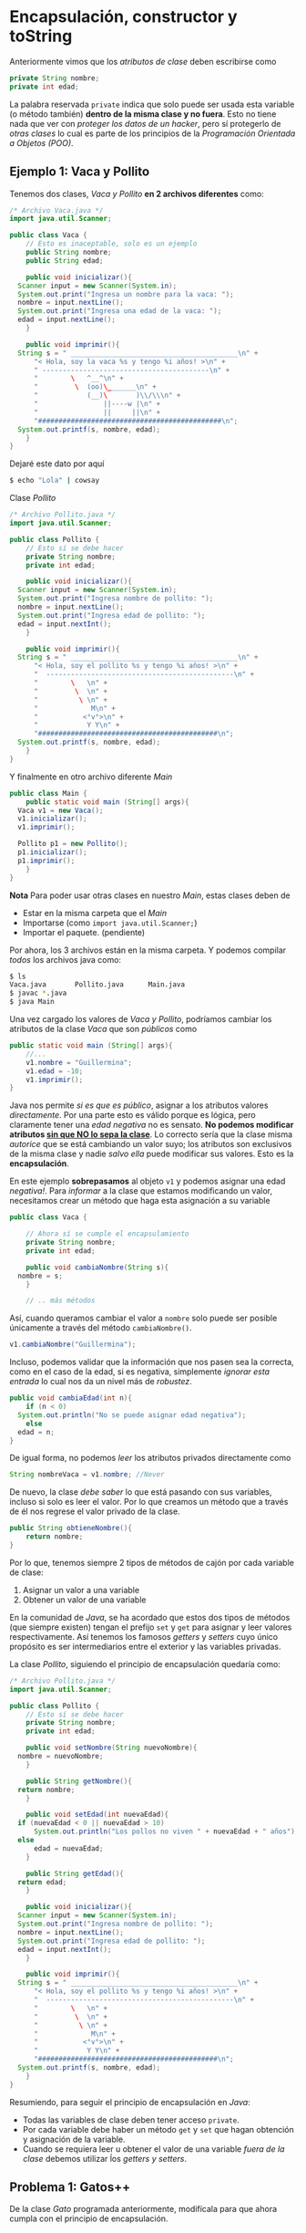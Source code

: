 #+HTML_LINK_HOME: ../inicio.html
* Encapsulación, constructor y toString

Anteriormente vimos que los /atributos de clase/ deben escribirse como

#+begin_src java
  private String nombre;
  private int edad;
#+end_src

La palabra reservada ~private~ indica que solo puede ser usada esta
variable (o método también) *dentro de la misma clase y no
fuera*. Esto no tiene nada que ver con /proteger los datos de un
hacker/, pero sí protegerlo de /otras clases/ lo cual es parte de los
principios de la /Programación Orientada a Objetos (POO)/.

** Ejemplo 1: Vaca y Pollito

Tenemos dos clases, /Vaca y Pollito/ *en 2 archivos diferentes* como:

#+begin_src java
  /* Archivo Vaca.java */
  import java.util.Scanner;

  public class Vaca {
      // Esto es inaceptable, solo es un ejemplo
      public String nombre;
      public String edad;

      public void inicializar(){
  	Scanner input = new Scanner(System.in);
  	System.out.print("Ingresa un nombre para la vaca: ");
  	nombre = input.nextLine();
  	System.out.print("Ingresa una edad de la vaca: ");
  	edad = input.nextLine();
      }

      public void imprimir(){
  	String s = " _________________________________________\n" + 
  	    "< Hola, soy la vaca %s y tengo %i años! >\n" + 
  	    " -----------------------------------------\n" + 
  	    "        \   ^__^\n" + 
  	    "         \  (oo)\_______\n" + 
  	    "            (__)\       )\\/\\\n" + 
  	    "                ||----w |\n" + 
  	    "                ||     ||\n" +
  	    "#############################################\n";
  	System.out.printf(s, nombre, edad);
      }
  }
#+end_src

Dejaré este dato por aquí
#+begin_src bash
  $ echo "Lola" | cowsay
#+end_src


Clase /Pollito/

#+begin_src java
  /* Archivo Pollito.java */
  import java.util.Scanner;

  public class Pollito {
      // Esto sí se debe hacer
      private String nombre;
      private int edad;

      public void inicializar(){
  	Scanner input = new Scanner(System.in);
  	System.out.print("Ingresa nombre de pollito: ");
  	nombre = input.nextLine();
  	System.out.print("Ingresa edad de pollito: ");
  	edad = input.nextInt();
      }

      public void imprimir(){
  	String s = " _________________________________________\n" +
  	    "< Hola, soy el pollito %s y tengo %i años! >\n" +
  	    "  ----------------------------------------------\n" + 
  	    "        \   \n" + 
  	    "         \  \n" +
  	    "          \ \n" +
  	    "             M\n" +
  	    "           <°v°>\n" +
  	    "            Y Y\n" +
  	    "############################################\n";
  	System.out.printf(s, nombre, edad);
      }
  }	
#+end_src

Y finalmente en otro archivo diferente /Main/

#+begin_src java
  public class Main {
      public static void main (String[] args){
  	Vaca v1 = new Vaca();
  	v1.inicializar();
  	v1.imprimir();

  	Pollito p1 = new Pollito();
  	p1.inicializar();
  	p1.imprimir();
      }
  }
#+end_src

*Nota* Para poder usar otras clases en nuestro /Main/, estas clases
 deben de

+ Estar en la misma carpeta que el /Main/
+ Importarse (como ~import java.util.Scanner;~)
+ Importar el paquete. (pendiente)

Por ahora, los 3 archivos están en la misma carpeta. Y podemos
compilar /todos/ los archivos java como:
#+begin_src bash
  $ ls
  Vaca.java       Pollito.java      Main.java
  $ javac *.java
  $ java Main
#+end_src


Una vez cargado los valores de /Vaca y Pollito/, podríamos cambiar los
atributos de la clase /Vaca/ que son /públicos/ como

#+begin_src java
  public static void main (String[] args){
      //...
      v1.nombre = "Guillermina";
      v1.edad = -10;
      v1.imprimir();
  }
#+end_src

Java nos permite /si es que es público/, asignar a los atributos
valores /directamente/. Por una parte esto es válido porque es lógica,
pero claramente tener una /edad negativa/ no es sensato. *No podemos
modificar atributos _sin que NO lo sepa la clase_*. Lo correcto sería
que la clase misma /autorice/ que se está cambiando un valor suyo; los
atributos son exclusivos de la misma clase y nadie /salvo ella/ puede
modificar sus valores. Esto es la *encapsulación*.

En este ejemplo *sobrepasamos* al objeto ~v1~ y podemos asignar una
edad /negativa!/. Para /informar/ a la clase que estamos modificando
un valor, necesitamos crear un método que haga esta asignación a su variable

#+begin_src java
  public class Vaca {

      // Ahora sí se cumple el encapsulamiento
      private String nombre;
      private int edad;

      public void cambiaNombre(String s){
  	nombre = s;
      }

      // .. más métodos
#+end_src

Así, cuando queramos cambiar el valor a ~nombre~ solo puede ser
posible únicamente a través del método ~cambiaNombre()~.

#+begin_src java
  v1.cambiaNombre("Guillermina");
#+end_src

Incluso, podemos validar que la información que nos pasen sea la
correcta, como en el caso de la edad, si es negativa, simplemente
/ignorar esta entrada/ lo cual nos da un nivel más de /robustez/.

#+begin_src java
  public void cambiaEdad(int n){
      if (n < 0)
  	System.out.println("No se puede asignar edad negativa");
      else
  	edad = n;
  }
#+end_src

De igual forma, no podemos /leer/ los atributos privados directamente
como

#+begin_src java
  String nombreVaca = v1.nombre; //Never
#+end_src

De nuevo, la clase /debe saber/ lo que está pasando con sus variables,
incluso si solo es leer el valor. Por lo que creamos un método que a
través de él nos regrese el valor privado de la clase.

#+begin_src java
  public String obtieneNombre(){
      return nombre;
  }
#+end_src

Por lo que, tenemos siempre 2 tipos de métodos de cajón por cada
variable de clase:

1. Asignar un valor a una variable
2. Obtener un valor de una variable

En la comunidad de /Java/, se ha acordado que estos dos tipos de
métodos (que siempre existen) tengan el prefijo ~set~ y ~get~ para
asignar y leer valores respectivamente. Así tenemos los famosos
/getters/ y /setters/ cuyo único propósito es ser intermediarios
entre el exterior y las variables privadas.

La clase /Pollito/, siguiendo el principio de encapsulación quedaría
como:


#+begin_src java
  /* Archivo Pollito.java */
  import java.util.Scanner;

  public class Pollito {
      // Esto sí se debe hacer
      private String nombre;
      private int edad;

      public void setNombre(String nuevoNombre){
  	nombre = nuevoNombre;
      }

      public String getNombre(){
  	return nombre;
      }

      public void setEdad(int nuevaEdad){
  	if (nuevaEdad < 0 || nuevaEdad > 10)
  	    System.out.println("Los pollos no viven " + nuevaEdad + " años");
  	else
  	    edad = nuevaEdad;
      }

      public String getEdad(){
  	return edad;
      }

      public void inicializar(){
  	Scanner input = new Scanner(System.in);
  	System.out.print("Ingresa nombre de pollito: ");
  	nombre = input.nextLine();
  	System.out.print("Ingresa edad de pollito: ");
  	edad = input.nextInt();
      }

      public void imprimir(){
  	String s = " _________________________________________\n" +
  	    "< Hola, soy el pollito %s y tengo %i años! >\n" +
  	    "  ----------------------------------------------\n" + 
  	    "        \   \n" + 
  	    "         \  \n" +
  	    "          \ \n" +
  	    "             M\n" +
  	    "           <°v°>\n" +
  	    "            Y Y\n" +
  	    "############################################\n";
  	System.out.printf(s, nombre, edad);
      }
  }	
#+end_src

Resumiendo, para seguir el principio de encapsulación en /Java/:

+ Todas las variables de clase deben tener acceso ~private~.
+ Por cada variable debe haber un método ~get~ y ~set~ que hagan
  obtención y asignación de la variable.
+ Cuando se requiera leer u obtener el valor de una variable /fuera de
  la clase/ debemos utilizar ĺos /getters y setters/.


** Problema 1: Gatos++

De la clase /Gato/ programada anteriormente, modifícala para que ahora
cumpla con el principio de encapsulación.

** Problema 2: Caja

Crea una clase /Caja/ que tenga como atributos

+ ID de caja (~int~)
+ Contenido de la caja (~String~)
+ Color de la caja (~String~)

con los métodos /no estáticos/
- ~inicializar()~
- ~getters, setters~
- ~imprimir()~ La cadena impresa debe ser como
  #+begin_example
  +---- ID de la caja ----+
  |-----------------------|
  |  contenido de la caja |
  |  COLOR: ColorCaja     |
  +-----------------------+
  #+end_example
  Nota que la caja deberá ajustarse en tamaño al nombre y al
  contenido. 

** Constructor

Ya que nuestras variables de clase /deben inicializarse/ hay que
llamar al método ~inicializar()~, donde leemos uno por uno los valores
que tendrá.

 #+begin_src java
   public void inicializar(){
       Scanner input = new Scanner(System.in);
       System.out.print("Ingresa nombre de pollito: ");
       nombre = input.nextLine();
       System.out.print("Ingresa edad de pollito: ");
       edad = input.nextInt();
   }
 #+end_src

 /Java/ nos provee de un /constructor de clase/ para poder inicializar
 estas variables de antemano, si es lo que sabemos. Un /constructor/
 es un método especial que tiene la excepción de:

1. Llamarse igual que la clase
2. Ser un método.
3. Es el primer método que se ejecuta de la clase

Su único propósito es dejar a la clase /lista/ en valores cuando se
termine de crear con el operador ~new~. Es básicamente un
incializador. Hasta ahora solo hemos utilizado el constructor /vacío/
que inicializa todo en valores mínimos, pero lo podemos
/sobreescribir/. Podríamos hacer el constructor de /Pollito/ como

#+begin_src java
  /* Constructor de la clase Pollito.java */
  public Pollito(){
      inicializar();
  }
#+end_src

para poder ahorrarnos llamar al método ~inicializar()~ una vez creado
el objeto

#+begin_src java
  public static void main (String[] args){
      Pollito p1 = new Pollito();
      //p1.inicializar() se ejecutó al momento de crear Pollito()
      p1.imprimir();
#+end_src

Mejor aún, podríamos ahorrarnos escribir incluso el método
~inicializar()~ si directamente su código lo ponemos en el constructor
como

#+begin_src java
  /* Constructor de la clase Pollito.java */
  public Pollito(){
      Scanner input = new Scanner(System.in);
      System.out.print("Ingresa nombre de pollito: ");
      nombre = input.nextLine();
      System.out.print("Ingresa edad de pollito: ");
      edad = input.nextInt();
  }
#+end_src

Pero la manera óptima es pasarle los valores al constructor como
parámetro y no utilizar el objeto  ~Scanner~ en lo absoluto! 

#+begin_src java
  public Pollito(String nombre, int edad){
      this.nombre = nombre;
      this.edad = edad;
  }
#+end_src

*Nota*: Ya que la /variable de clase/ se llama ~nombre~, y el
 /parámetro del constructor/ se llama ~nombre~, /Java/ no puede
 identificar en qué variable asignará qué. Por esto se utiliza la
 palabra reservada ~this~. ~this~ hace referencia a /esta clase/ desde
 /dentro de la clase/, o simplemente para referirse a los atributos y
 métodos de la clase y evitar /ambiguedad/.

 Los valores de ~nombre~ y ~edad~ se los podemos pasar desde el
 ~main~. Así estamos creando /alta cohesion/ a nuestro objeto, lo que
 significa: Enfocate solamente en /Pollito/, cosas como ~Scanner~ no
 tienen nada que ver con un /Pollito/, por lo que nuestro objeto solo
 se debe de preocupar de cosas de /Pollito/.

#+begin_src java
  public static void main (String[] args){

      Scanner input = new Scanner(System.in);
      System.out.print("Ingresa nombre de pollito: ");
      nombre = input.nextLine();
      System.out.print("Ingresa edad de pollito: ");
      edad = input.nextInt();
      
      Pollito p1 = new Pollito(nombre, edad);
      p1.imprimir();
  }
#+end_src

** ToString

Todos los objetos en /Java/ tienen un método /heredado de Object/
llamado ~toString()~. Sirve para dar una representación en cadena del
objeto mismo, exactamente lo que hace el método ~imprimir()~, pero con
un poco más de elegancia.

Muchas veces es importante imprimir una representación del objeto como
sigue

#+begin_src java
  public static void main (String[] args){
      Vaca v = new Vaca("Lola", 22); // Constructor óptimo
      System.out.println(v.toString());
  }
#+end_src

Aunque no hemos /programado/ el método ~toString()~ lo tenemos porque
es heredado. Más adelante veremos qué es esto. En la consola nos
aparecería algo como

#+begin_src bash
  $ javac Main.java && java Main
  Vaca@2a139a55
#+end_src

Lo que aparece es la /direccion de memoria/ del objeto en cuestión, lo
que es /exactamente/ su *identificador*, obviamente en un ~String~. El
método ~toString()~ podemos /modificarlo/ para que en lugar de que nos
imprima la dirección en memoria del objeto, nos imprima la cadena que
hemos definido anteriormente.

#+begin_src java
  @Override
  public String toString(){
      String s = " _________________________________________\n" + 
  	"< Hola, soy la vaca %s y tengo %i años! >\n" + 
  	" -----------------------------------------\n" + 
  	"        \   ^__^\n" + 
  	"         \  (oo)\_______\n" + 
  	"            (__)\       )\\/\\\n" + 
  	"                ||----w |\n" + 
  	"                ||     ||\n" +
  	"#############################################\n";
      return s;
  }
#+end_src

*Nota*: No estamos imprimiendo la cadena, mejor aún la /regresamos/
para que esta cadena pueda servir para más que solo imprimir en
pantalla! Como por ejemplo, mandarla en un chat, guardarla a un
archivo etc.

La anotación ~@Override~ significa que estamos /sobrecargando/ el
método, es decir si ya estaba implementado el método (claramente sí,
cuando imprimía la dirección de memoria), lo /reimplementa/ o
/sobreescribe/ su código por nuestro código.

El código de la clase /Vaca/ siguiendo el paradigma de /Programación
orientada a objetos/ con las mejores prácticas queda como
#+begin_src java
  public class Vaca {
      
      private String nombre;
      private int edad;

      public Vaca(String nombre, int edad){
  	this.nombre = nombre;
  	this.edad = edad;
      }

      public String getNombre(){
  	return nombre;
      }

      public void setNombre(String nombre){
  	if (nombre.equals(""))
  	    System.out.println("Nombre no válido");
  	else 
  	    this.nombre = nombre;
      }

      public int getEdad(){
  	return edad;
      }

      public void setEdad(int edad){
  	if (edad < 0 || edad > 20)
  	    System.out.println("El tiempo de vida de una vaca es de 0 a 20 años");
  	else
  	    this.edad = edad;
      }

      @Override
      public String toString(){
  	String s = " _________________________________________\n" + 
  	    "< Hola, soy la vaca %s y tengo %i años! >\n" + 
  	    " -----------------------------------------\n" + 
  	    "        \   ^__^\n" + 
  	    "         \  (oo)\_______\n" + 
  	    "            (__)\       )\\/\\\n" + 
  	    "                ||----w |\n" + 
  	    "                ||     ||\n" +
  	    "#############################################\n";
  	return s;
      }
  }      
#+end_src

Con esto terminamos /parcialmente/ el uso de métodos  en
/Java/. Existen otras variaciones, pero por ahora es más que suficiente.

** Problema 3 y 4. Cajas++

Modifica las clases de ~Vaca, Pollito, Gato, Caja~ para que tengan las
mejores prácticas de programación, es decir:

+ Constructor de clase
+ Encapsulamiento de datos
+ Método toString()


[[file:07_metodos.html][Anterior]]
